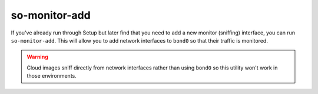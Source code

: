 .. _so-monitor-add:

so-monitor-add
==============

If you've already run through Setup but later find that you need to add a new monitor (sniffing) interface, you can run ``so-monitor-add``. This will allow you to add network interfaces to ``bond0`` so that their traffic is monitored.

.. warning::

  Cloud images sniff directly from network interfaces rather than using ``bond0`` so this utility won't work in those environments.

